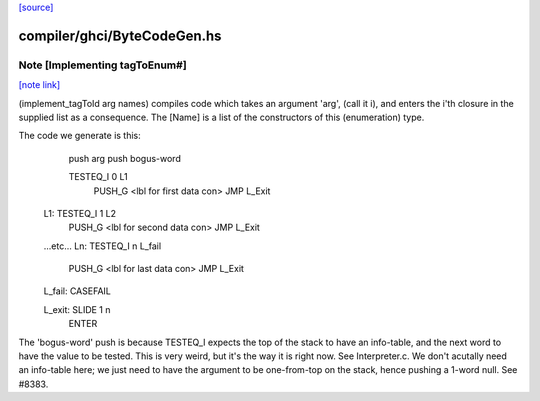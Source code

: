 `[source] <https://gitlab.haskell.org/ghc/ghc/tree/master/compiler/ghci/ByteCodeGen.hs>`_

compiler/ghci/ByteCodeGen.hs
============================


Note [Implementing tagToEnum#]
~~~~~~~~~~~~~~~~~~~~~~~~~~~~~~

`[note link] <https://gitlab.haskell.org/ghc/ghc/tree/master/compiler/ghci/ByteCodeGen.hs#L1368>`__

(implement_tagToId arg names) compiles code which takes an argument
'arg', (call it i), and enters the i'th closure in the supplied list
as a consequence.  The [Name] is a list of the constructors of this
(enumeration) type.

The code we generate is this:
                push arg
                push bogus-word

                TESTEQ_I 0 L1
                  PUSH_G <lbl for first data con>
                  JMP L_Exit

        L1:     TESTEQ_I 1 L2
                  PUSH_G <lbl for second data con>
                  JMP L_Exit
        ...etc...
        Ln:     TESTEQ_I n L_fail
                  PUSH_G <lbl for last data con>
                  JMP L_Exit

        L_fail: CASEFAIL

        L_exit: SLIDE 1 n
                ENTER

The 'bogus-word' push is because TESTEQ_I expects the top of the stack
to have an info-table, and the next word to have the value to be
tested.  This is very weird, but it's the way it is right now.  See
Interpreter.c.  We don't acutally need an info-table here; we just
need to have the argument to be one-from-top on the stack, hence pushing
a 1-word null. See #8383.

